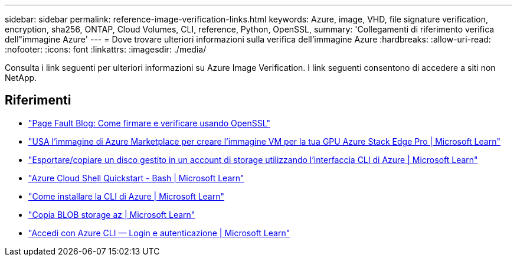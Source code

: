 ---
sidebar: sidebar 
permalink: reference-image-verification-links.html 
keywords: Azure, image, VHD, file signature verification, encryption, sha256, ONTAP, Cloud Volumes, CLI, reference, Python, OpenSSL, 
summary: 'Collegamenti di riferimento verifica dell"immagine Azure' 
---
= Dove trovare ulteriori informazioni sulla verifica dell'immagine Azure
:hardbreaks:
:allow-uri-read: 
:nofooter: 
:icons: font
:linkattrs: 
:imagesdir: ./media/


[role="lead"]
Consulta i link seguenti per ulteriori informazioni su Azure Image Verification. I link seguenti consentono di accedere a siti non NetApp.



== Riferimenti

* https://pagefault.blog/2019/04/22/how-to-sign-and-verify-using-openssl/["Page Fault Blog: Come firmare e verificare usando OpenSSL"^]
* https://docs.microsoft.com/en-us/azure/databox-online/azure-stack-edge-gpu-create-virtual-machine-marketplace-image["USA l'immagine di Azure Marketplace per creare l'immagine VM per la tua GPU Azure Stack Edge Pro | Microsoft Learn"^]
* https://docs.microsoft.com/en-us/azure/virtual-machines/scripts/copy-managed-disks-vhd-to-storage-account["Esportare/copiare un disco gestito in un account di storage utilizzando l'interfaccia CLI di Azure | Microsoft Learn"^]
* https://learn.microsoft.com/en-us/azure/cloud-shell/quickstart["Azure Cloud Shell Quickstart - Bash | Microsoft Learn"^]
* https://learn.microsoft.com/en-us/cli/azure/install-azure-cli["Come installare la CLI di Azure | Microsoft Learn"^]
* https://learn.microsoft.com/en-us/cli/azure/storage/blob/copy?view=azure-cli-latest#az-storage-blob-copy-start["Copia BLOB storage az | Microsoft Learn"^]
* https://learn.microsoft.com/en-us/cli/azure/authenticate-azure-cli["Accedi con Azure CLI — Login e autenticazione | Microsoft Learn"^]


